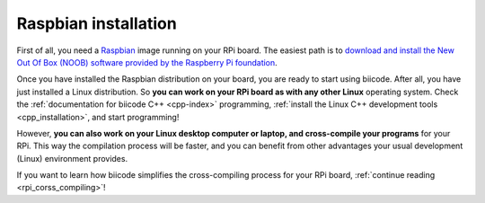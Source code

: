 .. _raspbian_installation:

Raspbian installation
---------------------

First of all, you need a `Raspbian <http://www.raspbian.org/>`_ image running on your RPi board. The easiest path is to `download and install the New Out Of Box (NOOB) software provided by the Raspberry Pi foundation <http://www.raspberrypi.org/downloads>`_.

Once you have installed the Raspbian distribution on your board, you are ready to start using biicode. After all, you have just installed a Linux distribution. So **you can work on your RPi board as with any other Linux** operating system. Check the :ref:`documentation for biicode C++ <cpp-index>` programming, :ref:`install the Linux C++ development tools <cpp_installation>`, and start programming!

However, **you can also work on your Linux desktop computer or laptop, and cross-compile your programs** for your RPi. This way the compilation process will be faster, and you can benefit from other advantages your usual development (Linux) environment provides. 

If you want to learn how biicode simplifies the cross-compiling process for your RPi board, :ref:`continue reading <rpi_corss_compiling>`!
